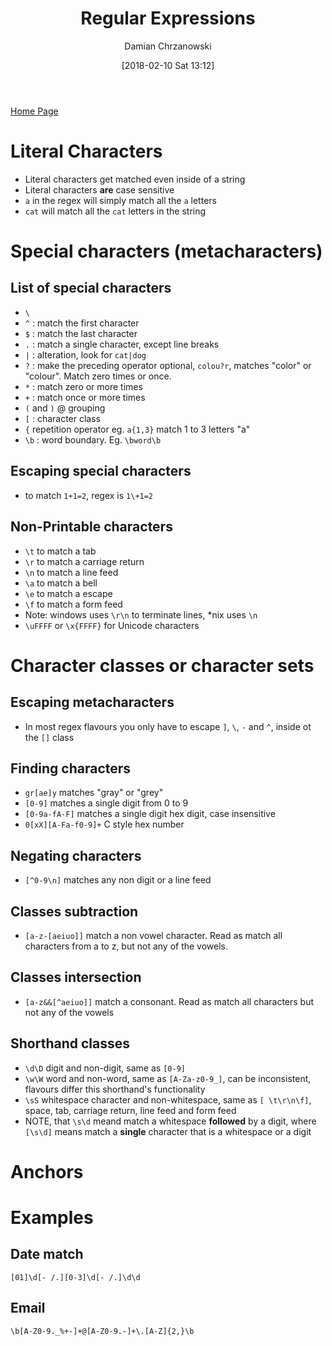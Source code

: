 #+TITLE: Regular Expressions
#+DATE: [2018-02-10 Sat 13:12]
#+AUTHOR: Damian Chrzanowski
#+EMAIL: pjdamian.chrzanowski@gmail.com
#+OPTIONS: H:2 toc:2
#+HTML_HEAD: <link href="https://fonts.googleapis.com/css?family=Source+Sans+Pro" rel="stylesheet">
#+HTML_HEAD: <link rel="stylesheet" type="text/css" href="../../assets/org.css"/>
#+HTML_HEAD: <link rel="icon" href="../../assets/favicon.ico">

[[file:../../index.org][Home Page]]

* Literal Characters
  - Literal characters get matched even inside of a string
  - Literal characters *are* case sensitive
  - ~a~ in the regex will simply match all the ~a~ letters
  - ~cat~ will match all the ~cat~ letters in the string
* Special characters (metacharacters)
** List of special characters
   - ~\~
   - ~^~ : match the first character
   - ~$~ : match the last character
   - ~.~ : match a single character, except line breaks
   - ~|~ : alteration, look for ~cat|dog~
   - ~?~ : make the preceding operator optional, ~colou?r~, matches "color" or "colour". Match zero times or once.
   - ~*~ : match zero or more times
   - ~+~ : match once or more times
   - ~(~ and ~)~ @ grouping
   - ~[~ : character class
   - ~{~ repetition operator eg. ~a{1,3}~ match 1 to 3 letters "a"
   - ~\b~ : word boundary. Eg. ~\bword\b~
** Escaping special characters
   - to match ~1+1=2~, regex is ~1\+1=2~
** Non-Printable characters
   - ~\t~ to match a tab
   - ~\r~ to match a carriage return
   - ~\n~ to match a line feed
   - ~\a~ to match a bell
   - ~\e~ to match a escape
   - ~\f~ to match a form feed
   - Note: windows uses ~\r\n~ to terminate lines, *nix uses ~\n~
   - ~\uFFFF~ or ~\x{FFFF}~ for Unicode characters
* Character classes or character sets
** Escaping metacharacters
   - In most regex flavours you only have to escape ~]~, ~\~, ~-~ and ~^~, inside ot the ~[]~ class
** Finding characters
   - ~gr[ae]y~ matches "gray" or "grey"
   - ~[0-9]~ matches a single digit from 0 to 9
   - ~[0-9a-fA-F]~ matches a single digit hex digit, case insensitive
   - ~0[xX][A-Fa-f0-9]+~ C style hex number
** Negating characters
   - ~[^0-9\n]~ matches any non digit or a line feed
** Classes subtraction
   - ~[a-z-[aeiuo]]~ match a non vowel character. Read as match all characters from a to z, but not any of the vowels.
** Classes intersection
   - ~[a-z&&[^aeiuo]]~ match a consonant. Read as match all characters but not any of the vowels
** Shorthand classes
   - ~\d\D~ digit and non-digit, same as ~[0-9]~
   - ~\w\W~ word and non-word, same as ~[A-Za-z0-9_]~, can be inconsistent, flavours differ this shorthand's functionality
   - ~\sS~ whitespace character and non-whitespace, same as ~[ \t\r\n\f]~, space, tab, carriage return, line feed and form feed
   - NOTE, that ~\s\d~ meand match a whitespace *followed* by a digit, where ~[\s\d]~ means match a *single* character that is a whitespace or a digit
* Anchors
* Examples
** Date match
   ~[01]\d[- /.][0-3]\d[- /.]\d\d~
** Email
   ~\b[A-Z0-9._%+-]+@[A-Z0-9.-]+\.[A-Z]{2,}\b~

   #+BEGIN_EXPORT html
   <script src="../../assets/jquery-3.3.1.min.js"></script>
   <script src="../../assets/notes.js"></script>
   #+END_EXPORT
